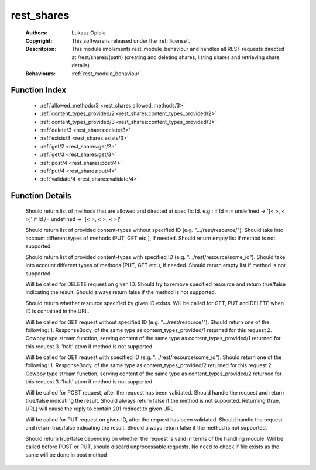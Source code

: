 .. _rest_shares:

rest_shares
===========

	:Authors: Lukasz Opiola
	:Copyright: This software is released under the :ref:`license`.
	:Descritpion: This module implements rest_module_behaviour and handles all REST requests directed at /rest/shares/(path) (creating and deleting shares, listing shares and retrieving share details).
	:Behaviours: :ref:`rest_module_behaviour`

Function Index
~~~~~~~~~~~~~~~

	* :ref:`allowed_methods/3 <rest_shares:allowed_methods/3>`
	* :ref:`content_types_provided/2 <rest_shares:content_types_provided/2>`
	* :ref:`content_types_provided/3 <rest_shares:content_types_provided/3>`
	* :ref:`delete/3 <rest_shares:delete/3>`
	* :ref:`exists/3 <rest_shares:exists/3>`
	* :ref:`get/2 <rest_shares:get/2>`
	* :ref:`get/3 <rest_shares:get/3>`
	* :ref:`post/4 <rest_shares:post/4>`
	* :ref:`put/4 <rest_shares:put/4>`
	* :ref:`validate/4 <rest_shares:validate/4>`

Function Details
~~~~~~~~~~~~~~~~~

	.. _`rest_shares:allowed_methods/3`:

	.. function:: allowed_methods(req(), binary(), binary()) -> {[binary()], req()}
		:noindex:

	Should return list of methods that are allowed and directed at specific Id. e.g.: if Id =:= undefined -> '[< >, < >]' if Id /= undefined -> '[< >, < >, < >]'

	.. _`rest_shares:content_types_provided/2`:

	.. function:: content_types_provided(req(), binary()) -> {[binary()], req()}
		:noindex:

	Should return list of provided content-types without specified ID (e.g. ".../rest/resource/"). Should take into account different types of methods (PUT, GET etc.), if needed. Should return empty list if method is not supported.

	.. _`rest_shares:content_types_provided/3`:

	.. function:: content_types_provided(req(), binary(), binary()) -> {[binary()], req()}
		:noindex:

	Should return list of provided content-types with specified ID (e.g. ".../rest/resource/some_id"). Should take into account different types of methods (PUT, GET etc.), if needed. Should return empty list if method is not supported.

	.. _`rest_shares:delete/3`:

	.. function:: delete(req(), binary(), binary()) -> {boolean(), req()}
		:noindex:

	Will be called for DELETE request on given ID. Should try to remove specified resource and return true/false indicating the result. Should always return false if the method is not supported.

	.. _`rest_shares:exists/3`:

	.. function:: exists(req(), binary(), binary()) -> {boolean(), req()}
		:noindex:

	Should return whether resource specified by given ID exists. Will be called for GET, PUT and DELETE when ID is contained in the URL.

	.. _`rest_shares:get/2`:

	.. function:: get(req(), binary()) -> {term() | {stream, integer(), function()} | halt, req(), req()}
		:noindex:

	Will be called for GET request without specified ID (e.g. ".../rest/resource/"). Should return one of the following: 1. ResponseBody, of the same type as content_types_provided/1 returned for this request 2. Cowboy type stream function, serving content of the same type as content_types_provided/1 returned for this request 3. 'halt' atom if method is not supported

	.. _`rest_shares:get/3`:

	.. function:: get(req(), binary(), binary()) -> {term() | {stream, integer(), function()} | halt, req(), req()}
		:noindex:

	Will be called for GET request with specified ID (e.g. ".../rest/resource/some_id"). Should return one of the following: 1. ResponseBody, of the same type as content_types_provided/2 returned for this request 2. Cowboy type stream function, serving content of the same type as content_types_provided/2 returned for this request 3. 'halt' atom if method is not supported

	.. _`rest_shares:post/4`:

	.. function:: post(req(), binary(), binary(), term()) -> {boolean() | {true, binary()}, req()}
		:noindex:

	Will be called for POST request, after the request has been validated. Should handle the request and return true/false indicating the result. Should always return false if the method is not supported. Returning {true, URL} will cause the reply to contain 201 redirect to given URL.

	.. _`rest_shares:put/4`:

	.. function:: put(req(), binary(), binary(), term()) -> {boolean(), req()}
		:noindex:

	Will be called for PUT request on given ID, after the request has been validated. Should handle the request and return true/false indicating the result. Should always return false if the method is not supported.

	.. _`rest_shares:validate/4`:

	.. function:: validate(req(), binary(), binary(), term()) -> {boolean(), req()}
		:noindex:

	Should return true/false depending on whether the request is valid in terms of the handling module. Will be called before POST or PUT, should discard unprocessable requests. No need to check if file exists as the same will be done in post method

